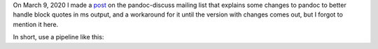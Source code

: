 .. title: pandoc-discuss post: Can the .RS/.RE macros in ms output be replaced with .QS/.QE?
.. slug: pandoc-discuss-post-can-the-rsre-macros-in-ms-output-be-replaced-with-qsqe
.. date: 2020-03-11 20:35:47 UTC-04:00
.. tags: pandoc,groff,ms macros,block quotes,.QS/.QE,.RS/.RE
.. category: computer
.. link: 
.. description: 
.. type: text

On March 9, 2020 I made a post_ on the pandoc-discuss mailing list
that explains some changes to pandoc to better handle block quotes in
ms output, and a workaround for it until the version with changes
comes out, but I forgot to mention it here.

In short, use a pipeline like this:

.. listing:: GNUmakefile.change-RS-RE-to-QS-QE make

.. _post: https://groups.google.com/forum/#!topic/pandoc-discuss/zulmB6uujgc

